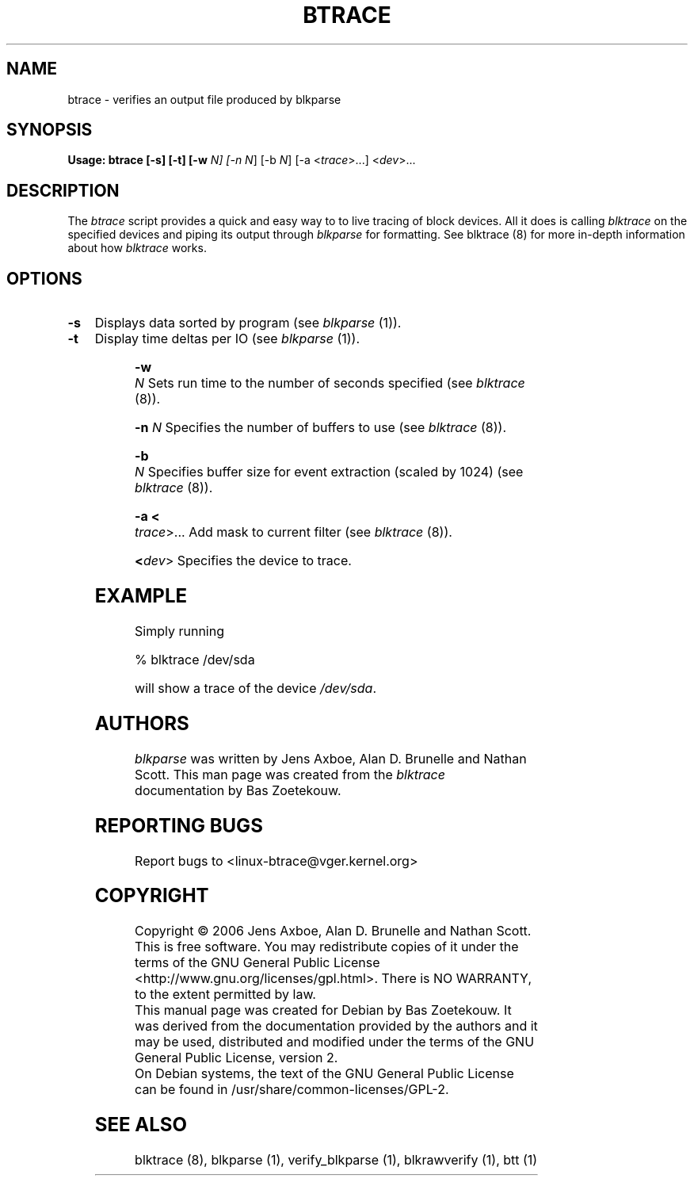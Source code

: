 .TH BTRACE 8 "March  6, 2007" "blktrace git\-20070306202522" ""


.SH NAME
btrace \- verifies an output file produced by blkparse


.SH SYNOPSIS
.B Usage: btrace [\-s] [\-t] [\-w \fIN\fN] [\-n \fIN\fR] [\-b \fIN\fR]  [\-a <\fItrace\fR>...] <\fIdev\fR>...
.br


.SH DESCRIPTION

The \fIbtrace\fR script provides a quick and easy way to to live tracing of
block devices.  All it does is calling \fIblktrace\fR on the specified devices
and piping its output through \fIblkparse\fR for formatting.  See blktrace (8)
for more in-depth information about how \fIblktrace\fR works.  

.SH OPTIONS

.HP 4
.B \-s
Displays data sorted by program (see \fIblkparse\fR (1)).

.HP 4
.B \-t 
Display time deltas per IO (see \fIblkparse\fR (1)).

.HP 4
.B \-w \fIN\fR
Sets run time to the number of seconds specified (see \fIblktrace\fR (8)).

.HP 4
.B \-n \fIN\fR
Specifies the number of buffers to use (see \fIblktrace\fR (8)).

.HP 4
.B \-b \fIN\fR
Specifies buffer size for event extraction (scaled by 1024) (see
\fIblktrace\fR (8)).

.HP 4
.B \-a <\fItrace\fR>...
Add mask to current filter (see \fIblktrace\fR (8)).

.HP 4
.B <\fIdev\fR>
Specifies the device to trace.


.SH EXAMPLE
Simply running

    % blktrace /dev/sda

will show a trace of the device \fI/dev/sda\fR.


.SH AUTHORS
\fIblkparse\fR was written by Jens Axboe, Alan D. Brunelle and Nathan Scott.  This
man page was created from the \fIblktrace\fR documentation by Bas Zoetekouw.


.SH "REPORTING BUGS"
Report bugs to <linux\-btrace@vger.kernel.org>

.SH COPYRIGHT
Copyright \(co 2006 Jens Axboe, Alan D. Brunelle and Nathan Scott.
.br
This is free software.  You may redistribute copies of it under the terms of
the GNU General Public License <http://www.gnu.org/licenses/gpl.html>.
There is NO WARRANTY, to the extent permitted by law.
.br
This manual page was created for Debian by Bas Zoetekouw.  It was derived from
the documentation provided by the authors and it may be used, distributed and
modified under the terms of the GNU General Public License, version 2.
.br
On Debian systems, the text of the GNU General Public License can be found in
/usr/share/common\-licenses/GPL\-2.

.SH "SEE ALSO"
blktrace (8), blkparse (1), verify_blkparse (1), blkrawverify (1), btt (1)

